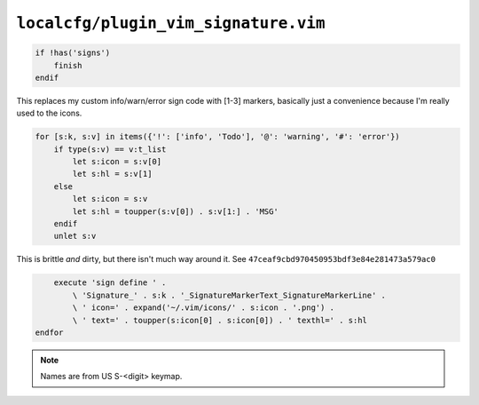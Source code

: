 ``localcfg/plugin_vim_signature.vim``
=====================================

.. code-block:: vim

    if !has('signs')
        finish
    endif

This replaces my custom info/warn/error sign code with [1-3] markers, basically
just a convenience because I'm really used to the icons.

.. code-block:: vim

    for [s:k, s:v] in items({'!': ['info', 'Todo'], '@': 'warning', '#': 'error'})
        if type(s:v) == v:t_list
            let s:icon = s:v[0]
            let s:hl = s:v[1]
        else
            let s:icon = s:v
            let s:hl = toupper(s:v[0]) . s:v[1:] . 'MSG'
        endif
        unlet s:v

This is brittle *and* dirty, but there isn't much way around it.  See
``47ceaf9cbd970450953bdf3e84e281473a579ac0``

.. code-block:: vim

        execute 'sign define ' .
            \ 'Signature_' . s:k . '_SignatureMarkerText_SignatureMarkerLine' .
            \ ' icon=' . expand('~/.vim/icons/' . s:icon . '.png') .
            \ ' text=' . toupper(s:icon[0] . s:icon[0]) . ' texthl=' . s:hl
    endfor

.. note::

    Names are from US S-<digit> keymap.
